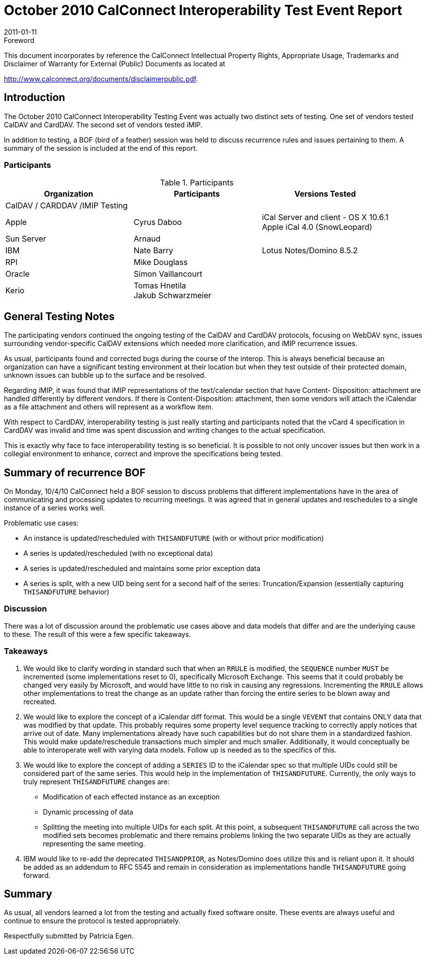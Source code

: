 = October 2010 CalConnect Interoperability Test Event Report
:docnumber: 1014
:copyright-year: 2011
:language: en
:doctype: administrative
:edition: 1
:status: published
:revdate: 2011-01-11
:published-date: 2011-01-11
:technical-committee: CALCONNECT
:mn-document-class: cc
:mn-output-extensions: xml,html,pdf,rxl
:local-cache-only:
:fullname: Patricia Egen
:role: author
:fullname_2: Nate Barry
:role_2: author
:fullname_3: Cyrus Daboo
:role_3: author
:fullname_4: Michael Douglass
:role_4: author
:fullname_5: Arnaud Quillaud
:role_5: author

.Foreword

This document incorporates by reference the CalConnect Intellectual Property Rights,
Appropriate Usage, Trademarks and Disclaimer of Warranty for External (Public)
Documents as located at

http://www.calconnect.org/documents/disclaimerpublic.pdf.

== Introduction

The October 2010 CalConnect Interoperability Testing Event was actually two distinct sets of testing. One
set of vendors tested CalDAV and CardDAV. The second set of vendors tested iMIP.

In addition to testing, a BOF (bird of a feather) session was held to discuss recurrence rules and issues
pertaining to them. A summary of the session is included at the end of this report.

=== Participants

[options=header,cols="a,a,a",headerrows=2]
.Participants
|===
| Organization | Participants | Versions Tested
3+| CalDAV / CARDDAV /IMIP Testing

| Apple | Cyrus Daboo | iCal Server and client - OS X 10.6.1 +
Apple iCal 4.0 (SnowLeopard)
| Sun Server | Arnaud |
| IBM | Nate Barry | Lotus Notes/Domino 8.5.2
| RPI | Mike Douglass |
| Oracle | Simon Vaillancourt |
| Kerio | Tomas Hnetila +
Jakub Schwarzmeier |
|===

== General Testing Notes

The participating vendors continued the ongoing testing of the CalDAV and CardDAV protocols, focusing
on WebDAV sync, issues surrounding vendor-specific CalDAV extensions which needed more
clarification, and iMIP recurrence issues.

As usual, participants found and corrected bugs during the course of the interop. This is always beneficial
because an organization can have a significant testing environment at their location but when they test
outside of their protected domain, unknown issues can bubble up to the surface and be resolved.

Regarding iMIP, it was found that iMIP representations of the text/calendar section that have Content-
Disposition: attachment are handled differently by different vendors. If there is Content-Disposition:
attachment, then some vendors will attach the iCalendar as a file attachment and others will represent as
a workflow item.

With respect to CardDAV, interoperability testing is just really starting and participants noted that the
vCard 4 specification in CardDAV was invalid and time was spent discussion and writing changes to the
actual specification.

This is exactly why face to face interoperability testing is so beneficial. It is possible to not only uncover
issues but then work in a collegial environment to enhance, correct and improve the specifications being
tested.

== Summary of recurrence BOF

On Monday, 10/4/10 CalConnect held a BOF session to discuss problems that different implementations
have in the area of communicating and processing updates to recurring meetings. It was agreed that in
general updates and reschedules to a single instance of a series works well.

Problematic use cases:

* An instance is updated/rescheduled with `THISANDFUTURE` (with or without prior modification)
* A series is updated/rescheduled (with no exceptional data)
* A series is updated/rescheduled and maintains some prior exception data
* A series is split, with a new UID being sent for a second half of the series: Truncation/Expansion
(essentially capturing `THISANDFUTURE` behavior)

=== Discussion

There was a lot of discussion around the problematic use cases above and data models that differ and
are the underlying cause to these. The result of this were a few specific takeaways.

=== Takeaways

. We would like to clarify wording in standard such that when an `RRULE` is modified, the `SEQUENCE`
number `MUST` be incremented (some implementations reset to 0), specifically Microsoft Exchange. This
seems that it could probably be changed very easily by Microsoft, and would have little to no risk in
causing any regressions. Incrementing the `RRULE` allows other implementations to treat the change as
an update rather than forcing the entire series to be blown away and recreated.
. We would like to explore the concept of a iCalendar diff format. This would be a single `VEVENT` that
contains ONLY data that was modified by that update. This probably requires some property level
sequence tracking to correctly apply notices that arrive out of date. Many implementations already have
such capabilities but do not share them in a standardized fashion. This would make update/reschedule
transactions much simpler and much smaller. Additionally, it would conceptually be able to interoperate
well with varying data models. Follow up is needed as to the specifics of this.
. We would like to explore the concept of adding a `SERIES` ID to the iCalendar spec so that multiple
UIDs could still be considered part of the same series. This would help in the implementation of
`THISANDFUTURE`. Currently, the only ways to truly represent `THISANDFUTURE` changes are:

** Modification of each effected instance as an exception
** Dynamic processing of data
** Splitting the meeting into multiple UIDs for each split. At this point, a subsequent
`THISANDFUTURE` call across the two modified sets becomes problematic and there remains
problems linking the two separate UIDs as they are actually representing the same meeting.
. IBM would like to re-add the deprecated `THISANDPRIOR`, as Notes/Domino does utilize this and is
reliant upon it. It should be added as an addendum to RFC 5545 and remain in consideration as
implementations handle `THISANDFUTURE` going forward.

== Summary

As usual, all vendors learned a lot from the testing and actually fixed software onsite. These events are
always useful and continue to ensure the protocol is tested appropriately.

Respectfully submitted by Patricia Egen.

